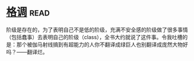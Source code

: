 * [[https://book.douban.com/subject/1013369/][格调]]:read:
阶级是存在的，为了表明自己不是低的阶级，充满不安全感的阶级做了很多事情（包括蠢事）去表明自己的阶级（class），全书大约就说了这件事。令我吐槽的是：那个被伽马射线搞到有超能力的人你不翻译成绿巨人也别翻译成庞然大物好吗？——翻译烂。
